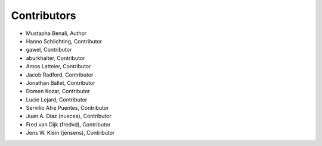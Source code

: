 Contributors
************

- Mustapha Benali, Author
- Hanno Schlichting, Contributor
- gawel, Contributor
- aburkhalter, Contributor
- Amos Latteier, Contributor
- Jacob Radford, Contributor
- Jonathan Ballet, Contributor
- Domen Kozar, Contributor
- Lucie Lejard, Contributor
- Servilio Afre Puentes, Contributor
- Juan A. Diaz (nueces), Contributor
- Fred van Dijk (fredvd), Contributor
- Jens W. Klein (jensens), Contributor


